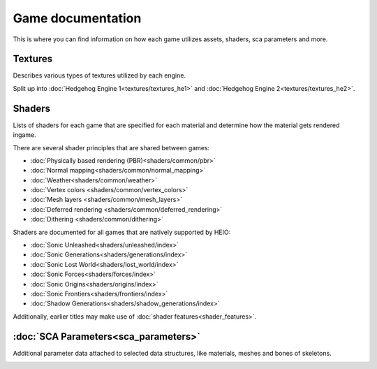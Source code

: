 
==================
Game documentation
==================

This is where you can find information on how each game utilizes assets, shaders, sca parameters
and more.

Textures
--------

Describes various types of textures utilized by each engine.

Split up into :doc:`Hedgehog Engine 1<textures/textures_he1>`
and :doc:`Hedgehog Engine 2<textures/textures_he2>`.


Shaders
-------

Lists of shaders for each game that are specified for each material and determine how the material
gets rendered ingame.

There are several shader principles that are shared between games:

- :doc:`Physically based rendering (PBR)<shaders/common/pbr>`
- :doc:`Normal mapping<shaders/common/normal_mapping>`
- :doc:`Weather<shaders/common/weather>`
- :doc:`Vertex colors <shaders/common/vertex_colors>`
- :doc:`Mesh layers <shaders/common/mesh_layers>`
- :doc:`Deferred rendering <shaders/common/deferred_rendering>`
- :doc:`Dithering <shaders/common/dithering>`

Shaders are documented for all games that are natively supported by HEIO:

- :doc:`Sonic Unleashed<shaders/unleashed/index>`
- :doc:`Sonic Generations<shaders/generations/index>`
- :doc:`Sonic Lost World<shaders/lost_world/index>`
- :doc:`Sonic Forces<shaders/forces/index>`
- :doc:`Sonic Origins<shaders/origins/index>`
- :doc:`Sonic Frontiers<shaders/frontiers/index>`
- :doc:`Shadow Generations<shaders/shadow_generations/index>`

Additionally, earlier titles may make use of :doc:`shader features<shader_features>`.


:doc:`SCA Parameters<sca_parameters>`
-------------------------------------

Additional parameter data attached to selected data structures, like materials, meshes and bones of skeletons.


.. container:: global-index-toc

    .. toctree::
        :maxdepth: 2

        textures/index
        shaders/index
        shader_features
        sca_parameters